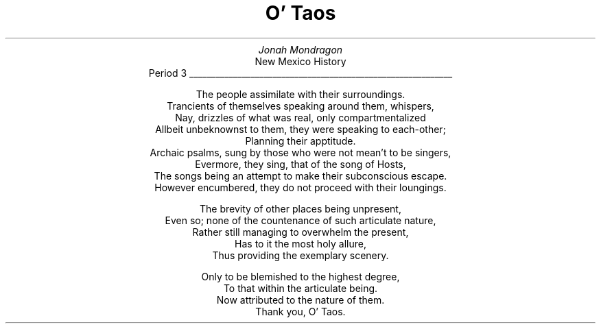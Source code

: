 .TL
O' Taos
.AU
Jonah Mondragon
.AI
New Mexico History
.br
Period 3
.ad c
\l'6i'
.LP
.ls 2
The people assimilate with their surroundings.
.br
Trancients of themselves speaking around them, whispers,
.br
Nay, drizzles of what was real, only compartmentalized
.br
Allbeit unbeknownst to them, they were speaking to each-other;
.br
Planning their apptitude.
.br
Archaic psalms, sung by those who were not mean't to be singers,
.br
Evermore, they sing, that of the song of Hosts,
.br
The songs being an attempt to make their subconscious escape.
.br
However encumbered, they do not proceed with their loungings.
.sp 0.25i
The brevity of other places being unpresent,
.br
Even so; none of the countenance of such articulate nature,
.br
Rather still managing to overwhelm the present,
.br
Has to it the most holy allure,
.br
Thus providing the exemplary scenery.
.sp 0.25i
Only to be blemished to the highest degree,
.br
To that within the articulate being.
.br
Now attributed to the nature of them.
.br
Thank you, O' Taos.
